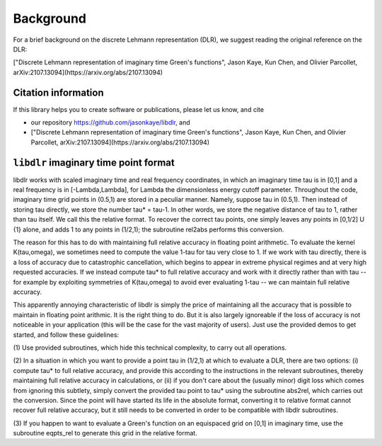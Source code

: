 
.. _Background:

Background
==========

For a brief background on the discrete Lehmann representation (DLR), we suggest reading the original reference on the DLR:

["Discrete Lehmann representation of imaginary time Green's functions", Jason Kaye, Kun Chen, and Olivier Parcollet, arXiv:2107.13094](https://arxiv.org/abs/2107.13094)


.. _citations:

Citation information
--------------------

If this library helps you to create software or publications, please let
us know, and cite

- our repository https://github.com/jasonkaye/libdlr, and 
- ["Discrete Lehmann representation of imaginary time Green's functions", Jason Kaye, Kun Chen, and Olivier Parcollet, arXiv:2107.13094](https://arxiv.org/abs/2107.13094)


``libdlr`` imaginary time point format
--------------------------------------

libdlr works with scaled imaginary time and real frequency coordinates,
in which an imaginary time tau is in [0,1] and a real frequency is in
[-Lambda,Lambda], for Lambda the dimensionless energy cutoff parameter.
Throughout the code, imaginary time grid points in (0.5,1) are stored in
a peculiar manner. Namely, suppose tau in (0.5,1). Then instead of
storing tau directly, we store the number tau* = tau-1.  In other words,
we store the negative distance of tau to 1, rather than tau itself. We
call this the relative format. To recover the correct tau points, one
simply leaves any points in [0,1/2] U {1} alone, and adds 1 to any
points in (1/2,1); the subroutine rel2abs performs this conversion.

The reason for this has to do with maintaining full relative accuracy in
floating point arithmetic. To evaluate the kernel K(tau,omega), we
sometimes need to compute the value 1-tau for tau very close to 1. If we
work with tau directly, there is a loss of accuracy due to catastrophic
cancellation, which begins to appear in extreme physical regimes and at
very high requested accuracies. If we instead compute tau* to full relative accuracy and
work with it directly rather than with tau -- for example by exploiting
symmetries of K(tau,omega) to avoid ever evaluating 1-tau -- we can
maintain full relative accuracy.

This apparently annoying characteristic of libdlr is simply the price of
maintaining all the accuracy that is possible to maintain in floating
point arithmic. It is the right thing to do. But it is also largely
ignoreable if the loss of accuracy is not noticeable in your application
(this will be the case for the vast majority of users). Just use the
provided demos to get started, and follow these guidelines:

(1) Use provided subroutines, which hide
this technical complexity, to carry out all operations.

(2) In a situation in which you want to provide a point tau
in (1/2,1) at which to evaluate a DLR, there are two options:
(i) compute tau* to full relative accuracy, and provide this according to
the instructions in the relevant subroutines, thereby maintaining full
relative accuracy in calculations, or (ii) if you don't care about the
(usually minor) digit loss which comes from ignoring this subtlety, simply convert the provided
tau point to tau* using the subroutine abs2rel, which carries out the
conversion. Since the point will have started its life in the absolute
format, converting it to relative format cannot recover full relative
accuracy, but it still needs to be converted in order to be compatible
with libdlr subroutines.

(3) If you happen to want to evaluate a Green's function on an
equispaced grid on [0,1] in imaginary time, use the subroutine eqpts_rel
to generate this grid in the relative format.
